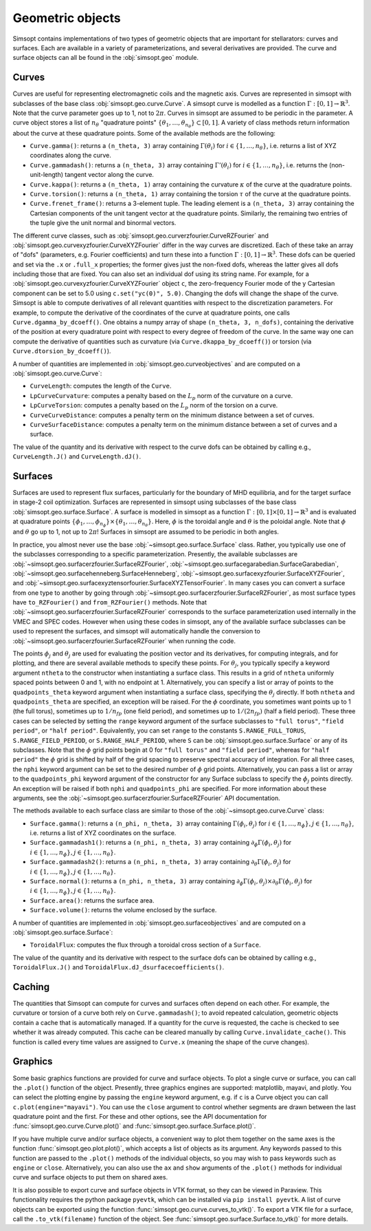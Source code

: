 Geometric objects
-----------------

Simsopt contains implementations of two types of geometric objects
that are important for stellarators: curves and surfaces. Each are
available in a variety of parameterizations, and several derivatives
are provided.  The curve and surface objects can all be found in the
:obj:`simsopt.geo` module.

.. _curves:
     
Curves
~~~~~~

Curves are useful for representing electromagnetic coils and the
magnetic axis.  Curves are represented in simsopt with subclasses of
the base class :obj:`simsopt.geo.curve.Curve`.  A simsopt curve is
modelled as a function :math:`\Gamma:[0, 1] \to \mathbb{R}^3`.  Note
that the curve parameter goes up to 1, not to :math:`2\pi`.  Curves in
simsopt are assumed to be periodic in the parameter. A curve object
stores a list of :math:`n_\theta` "quadrature points" :math:`\{\theta_1,
\ldots, \theta_{n_\theta}\} \subset [0, 1]`.  A variety of class methods
return information about the curve at these quadrature points. Some of
the available methods are the following:

- ``Curve.gamma()``: returns a ``(n_theta, 3)`` array containing :math:`\Gamma(\theta_i)` for :math:`i\in\{1, \ldots, n_\theta\}`, i.e. returns a list of XYZ coordinates along the curve.
- ``Curve.gammadash()``: returns a ``(n_theta, 3)`` array containing :math:`\Gamma'(\theta_i)` for :math:`i\in\{1, \ldots, n_\theta\}`, i.e. returns the (non-unit-length) tangent vector along the curve.
- ``Curve.kappa()``: returns a ``(n_theta, 1)`` array containing the curvature :math:`\kappa` of the curve at the quadrature points.
- ``Curve.torsion()``: returns a ``(n_theta, 1)`` array containing the torsion :math:`\tau` of the curve at the quadrature points.
- ``Curve.frenet_frame()``: returns a 3-element tuple. The leading element is a ``(n_theta, 3)`` array containing the Cartesian components of the unit tangent vector at the quadrature points. Similarly, the remaining two entries of the tuple give the unit normal and binormal vectors.

The different curve classes, such as
:obj:`simsopt.geo.curverzfourier.CurveRZFourier` and
:obj:`simsopt.geo.curvexyzfourier.CurveXYZFourier` differ in the way
curves are discretized.  Each of these take an array of "dofs"
(parameters, e.g. Fourier coefficients) and turn these into a function
:math:`\Gamma:[0, 1] \to \mathbb{R}^3`.  These dofs can be queried and
set via the ``.x`` or ``.full_x`` properties; the former gives just
the non-fixed dofs, whereas the latter gives all dofs including those
that are fixed. You can also set an individual dof using its string
name.  For example, for a
:obj:`simsopt.geo.curvexyzfourier.CurveXYZFourier` object ``c``, the
zero-frequency Fourier mode of the y Cartesian component can be set to
5.0 using ``c.set("yc(0)", 5.0)``.  Changing the dofs will change the
shape of the curve. Simsopt is able to compute derivatives of all
relevant quantities with respect to the discretization parameters.
For example, to compute the derivative of the coordinates of the curve
at quadrature points, one calls ``Curve.dgamma_by_dcoeff()``.  One
obtains a numpy array of shape ``(n_theta, 3, n_dofs)``, containing the
derivative of the position at every quadrature point with respect to
every degree of freedom of the curve.  In the same way one can compute
the derivative of quantities such as curvature (via
``Curve.dkappa_by_dcoeff()``) or torsion (via
``Curve.dtorsion_by_dcoeff()``).

A number of quantities are implemented in
:obj:`simsopt.geo.curveobjectives` and are computed on a
:obj:`simsopt.geo.curve.Curve`:

- ``CurveLength``: computes the length of the ``Curve``.
- ``LpCurveCurvature``: computes a penalty based on the :math:`L_p` norm of the curvature on a curve.
- ``LpCurveTorsion``: computes a penalty based on the :math:`L_p` norm of the torsion on a curve.
- ``CurveCurveDistance``: computes a penalty term on the minimum distance between a set of curves.
- ``CurveSurfaceDistance``: computes a penalty term on the minimum distance between a set of curves and a surface.

The value of the quantity and its derivative with respect to the curve
dofs can be obtained by calling e.g., ``CurveLength.J()`` and
``CurveLength.dJ()``.

.. _surfaces:

Surfaces
~~~~~~~~

Surfaces are used to represent flux surfaces, particularly for the
boundary of MHD equilibria, and for the target surface in stage-2 coil
optimization.  Surfaces are represented in simsopt using subclasses of
the base class :obj:`simsopt.geo.surface.Surface`.  A surface is
modelled in simsopt as a function :math:`\Gamma:[0, 1] \times [0, 1]
\to \mathbb{R}^3` and is evaluated at quadrature points
:math:`\{\phi_1, \ldots, \phi_{n_\phi}\}\times\{\theta_1, \ldots,
\theta_{n_\theta}\}`.  Here, :math:`\phi` is the toroidal angle and
:math:`\theta` is the poloidal angle. Note that :math:`\phi` and
:math:`\theta` go up to 1, not up to :math:`2 \pi`! Surfaces in
simsopt are assumed to be periodic in both angles.

In practice, you almost never use the base
:obj:`~simsopt.geo.surface.Surface` class.  Rather, you typically use
one of the subclasses corresponding to a specific parameterization.
Presently, the available subclasses are
:obj:`~simsopt.geo.surfacerzfourier.SurfaceRZFourier`,
:obj:`~simsopt.geo.surfacegarabedian.SurfaceGarabedian`,
:obj:`~simsopt.geo.surfacehenneberg.SurfaceHenneberg`,
:obj:`~simsopt.geo.surfacexyzfourier.SurfaceXYZFourier`,
and
:obj:`~simsopt.geo.surfacexyztensorfourier.SurfaceXYZTensorFourier`.
In many cases you can convert a surface from one type to another by going through
:obj:`~simsopt.geo.surfacerzfourier.SurfaceRZFourier`, as most surface types have
``to_RZFourier()`` and ``from_RZFourier()`` methods.
Note that :obj:`~simsopt.geo.surfacerzfourier.SurfaceRZFourier`
corresponds to the surface parameterization used internally in the VMEC and SPEC codes.
However when using these codes in simsopt, any of the available surface subclasses
can be used to represent the surfaces, and simsopt will automatically handle the conversion
to :obj:`~simsopt.geo.surfacerzfourier.SurfaceRZFourier` when running the code.

The points :math:`\phi_j` and :math:`\theta_j` are used for evaluating
the position vector and its derivatives, for computing integrals, and
for plotting, and there are several available methods to specify these
points.  For :math:`\theta_j`, you typically specify a keyword
argument ``ntheta`` to the constructor when instantiating a surface
class. This results in a grid of ``ntheta`` uniformly spaced points
between 0 and 1, with no endpoint at 1. Alternatively, you can specify
a list or array of points to the ``quadpoints_theta`` keyword argument
when instantiating a surface class, specifying the :math:`\theta_j`
directly.  If both ``ntheta`` and ``quadpoints_theta`` are specified,
an exception will be raised.  For the :math:`\phi` coordinate, you
sometimes want points up to 1 (the full torus), sometimes up to
:math:`1/n_{fp}` (one field period), and sometimes up to :math:`1/(2
n_{fp})` (half a field period). These three cases can be selected by
setting the ``range`` keyword argument of the surface subclasses to
``"full torus"``, ``"field period"``, or ``"half period"``.
Equivalently, you can set ``range`` to the constants
``S.RANGE_FULL_TORUS``, ``S.RANGE_FIELD_PERIOD``, or
``S.RANGE_HALF_PERIOD``, where ``S`` can be
:obj:`simsopt.geo.surface.Surface` or any of its subclasses.  Note
that the :math:`\phi` grid points begin at 0 for ``"full torus"`` and
``"field period"``, whereas for ``"half period"`` the :math:`\phi`
grid is shifted by half of the grid spacing to preserve spectral
accuracy of integration.  For all three cases, the ``nphi`` keyword
argument can be set to the desired number of :math:`\phi` grid
points. Alternatively, you can pass a list or array to the
``quadpoints_phi`` keyword argument of the constructor for any Surface
subclass to specify the :math:`\phi_j` points directly.  An exception
will be raised if both ``nphi`` and ``quadpoints_phi`` are specified.
For more information about these arguments, see the
:obj:`~simsopt.geo.surfacerzfourier.SurfaceRZFourier` API
documentation.

The methods available to each surface class are similar to those of
the :obj:`~simsopt.geo.curve.Curve` class:

- ``Surface.gamma()``: returns a ``(n_phi, n_theta, 3)`` array containing :math:`\Gamma(\phi_i, \theta_j)` for :math:`i\in\{1, \ldots, n_\phi\}, j\in\{1, \ldots, n_\theta\}`, i.e. returns a list of XYZ coordinates on the surface.
- ``Surface.gammadash1()``: returns a ``(n_phi, n_theta, 3)`` array containing :math:`\partial_\phi \Gamma(\phi_i, \theta_j)` for :math:`i\in\{1, \ldots, n_\phi\}, j\in\{1, \ldots, n_\theta\}`.
- ``Surface.gammadash2()``: returns a ``(n_phi, n_theta, 3)`` array containing :math:`\partial_\theta \Gamma(\phi_i, \theta_j)` for :math:`i\in\{1, \ldots, n_\phi\}, j\in\{1, \ldots, n_\theta\}`.
- ``Surface.normal()``: returns a ``(n_phi, n_theta, 3)`` array containing :math:`\partial_\phi \Gamma(\phi_i, \theta_j)\times \partial_\theta \Gamma(\phi_i, \theta_j)` for :math:`i\in\{1, \ldots, n_\phi\}, j\in\{1, \ldots, n_\theta\}`.
- ``Surface.area()``: returns the surface area.
- ``Surface.volume()``: returns the volume enclosed by the surface.

A number of quantities are implemented in :obj:`simsopt.geo.surfaceobjectives` and are computed on a :obj:`simsopt.geo.surface.Surface`:

- ``ToroidalFlux``: computes the flux through a toroidal cross section of a ``Surface``.

The value of the quantity and its derivative with respect to the surface dofs can be obtained by calling e.g., ``ToroidalFlux.J()`` and ``ToroidalFlux.dJ_dsurfacecoefficients()``.


Caching
~~~~~~~

The quantities that Simsopt can compute for curves and surfaces often
depend on each other.  For example, the curvature or torsion of a
curve both rely on ``Curve.gammadash()``; to avoid repeated
calculation, geometric objects contain a cache that is automatically
managed.  If a quantity for the curve is requested, the cache is
checked to see whether it was already computed.  This cache can be
cleared manually by calling ``Curve.invalidate_cache()``.  This
function is called every time values are assigned to ``Curve.x``
(meaning the shape of the curve changes).

Graphics
~~~~~~~~

Some basic graphics functions are provided for curve and surface
objects.  To plot a single curve or surface, you can call the
``.plot()`` function of the object.  Presently, three graphics engines
are supported: matplotlib, mayavi, and plotly.  You can select the
plotting engine by passing the ``engine`` keyword argument, e.g. if
``c`` is a Curve object you can call ``c.plot(engine="mayavi")``. You
can use the ``close`` argument to control whether segments are drawn
between the last quadrature point and the first. For these and other
options, see the API documentation for
:func:`simsopt.geo.curve.Curve.plot()` and
:func:`simsopt.geo.surface.Surface.plot()`.

If you have multiple curve and/or surface objects, a convenient way to
plot them together on the same axes is the function
:func:`simsopt.geo.plot.plot()`, which accepts a list of objects as
its argument. Any keywords passed to this function are passed to the
``.plot()`` methods of the individual objects, so you may wish to pass
keywords such as ``engine`` or ``close``.  Alternatively, you can also
use the ``ax`` and ``show`` arguments of the ``.plot()`` methods for
individual curve and surface objects to put them on shared axes.

It is also possible to export curve and surface objects in VTK format,
so they can be viewed in Paraview.  This functionality requires the
python package ``pyevtk``, which can be installed via ``pip install
pyevtk``. A list of curve objects can be exported using the function
:func:`simsopt.geo.curve.curves_to_vtk()`. To export a VTK file for a
surface, call the ``.to_vtk(filename)`` function of the object.  See
:func:`simsopt.geo.surface.Surface.to_vtk()` for more details.


